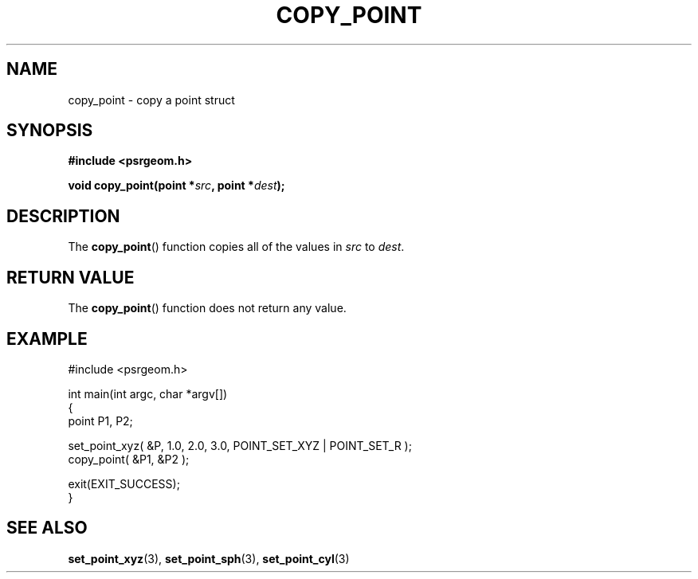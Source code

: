 .\" Copyright 2018 Sam McSweeney (sammy.mcsweeney@gmail.com)
.TH COPY_POINT 3 2018-02-21 "" "Pulsar Geometry"
.SH NAME
copy_point \- copy a point struct
.SH SYNOPSIS
.nf
.B #include <psrgeom.h>
.PP
.BI "void copy_point(point *" src ", point *" dest ");"
.fi
.PP
.SH DESCRIPTION
The
.BR copy_point ()
function copies all of the values in \fIsrc\fP to \fIdest\fP.
.SH RETURN VALUE
The
.BR copy_point ()
function does not return any value.
.SH EXAMPLE
.EX
#include <psrgeom.h>

int main(int argc, char *argv[])
{
    point P1, P2;

    set_point_xyz( &P, 1.0, 2.0, 3.0, POINT_SET_XYZ | POINT_SET_R );
    copy_point( &P1, &P2 );

    exit(EXIT_SUCCESS);
}
.EE
.SH SEE ALSO
.BR set_point_xyz (3),
.BR set_point_sph (3),
.BR set_point_cyl (3)
